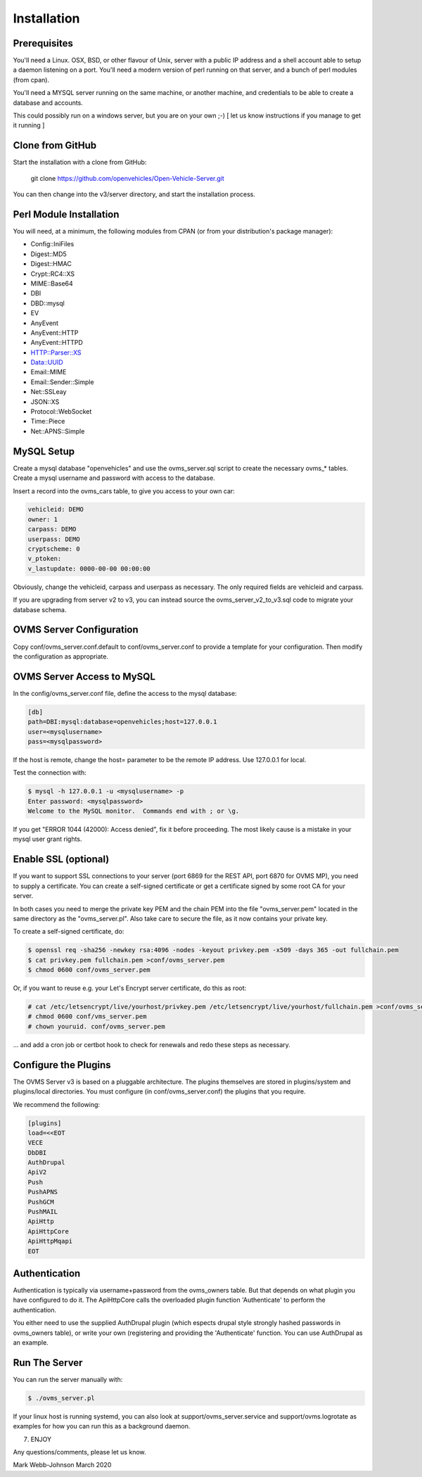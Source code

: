 ============
Installation
============

-------------
Prerequisites
-------------

You'll need a Linux. OSX, BSD, or other flavour of Unix, server with a public IP address and
a shell account able to setup a daemon listening on a port. You'll need a modern version of
perl running on that server, and a bunch of perl modules (from cpan).

You'll need a MYSQL server running on the same machine, or another machine, and credentials
to be able to create a database and accounts.

This could possibly run on a windows server, but you are on your own ;-)
[ let us know instructions if you manage to get it running ]

-----------------
Clone from GitHub
-----------------

Start the installation with a clone from GitHub:

    git clone https://github.com/openvehicles/Open-Vehicle-Server.git

You can then change into the v3/server directory, and start the installation process.


------------------------
Perl Module Installation
------------------------

You will need, at a minimum, the following modules from CPAN (or from your distribution's package manager):

* Config::IniFiles
* Digest::MD5
* Digest::HMAC
* Crypt::RC4::XS
* MIME::Base64
* DBI
* DBD::mysql
* EV
* AnyEvent
* AnyEvent::HTTP
* AnyEvent::HTTPD
* HTTP::Parser::XS
* Data::UUID
* Email::MIME
* Email::Sender::Simple
* Net::SSLeay
* JSON::XS
* Protocol::WebSocket
* Time::Piece
* Net::APNS::Simple

-----------
MySQL Setup
-----------

Create a mysql database "openvehicles" and use the ovms_server.sql script to create
the necessary ovms_* tables. Create a mysql username and password with
access to the database.

Insert a record into the ovms_cars table, to give you access to your own car:

.. code-block:: text

  vehicleid: DEMO
  owner: 1
  carpass: DEMO
  userpass: DEMO
  cryptscheme: 0
  v_ptoken:
  v_lastupdate: 0000-00-00 00:00:00

Obviously, change the vehicleid, carpass and userpass as necessary. The only required fields are
vehicleid and carpass.

If you are upgrading from server v2 to v3, you can instead source the ovms_server_v2_to_v3.sql
code to migrate your database schema.

-------------------------
OVMS Server Configuration
-------------------------

Copy conf/ovms_server.conf.default to conf/ovms_server.conf to provide a template for your
configuration. Then modify the configuration as appropriate.

---------------------------
OVMS Server Access to MySQL
---------------------------

In the config/ovms_server.conf file, define the access to the mysql database:

.. code-block:: text

  [db]
  path=DBI:mysql:database=openvehicles;host=127.0.0.1
  user=<mysqlusername>
  pass=<mysqlpassword>

If the host is remote, change the host= parameter to be the remote IP address. Use 127.0.0.1 for local.

Test the connection with:

.. code-block:: text

  $ mysql -h 127.0.0.1 -u <mysqlusername> -p
  Enter password: <mysqlpassword>
  Welcome to the MySQL monitor.  Commands end with ; or \g.

If you get "ERROR 1044 (42000): Access denied", fix it before proceeding. The most likely cause
is a mistake in your mysql user grant rights.

---------------------
Enable SSL (optional)
---------------------

If you want to support SSL connections to your server (port 6869 for the REST API, port 6870 for
OVMS MP), you need to supply a certificate. You can create a self-signed certificate or get a
certificate signed by some root CA for your server.

In both cases you need to merge the private key PEM and the chain PEM into the file "ovms_server.pem"
located in the same directory as the "ovms_server.pl". Also take care to secure the file, as it now
contains your private key.

To create a self-signed certificate, do:

.. code-block:: text

  $ openssl req -sha256 -newkey rsa:4096 -nodes -keyout privkey.pem -x509 -days 365 -out fullchain.pem
  $ cat privkey.pem fullchain.pem >conf/ovms_server.pem
  $ chmod 0600 conf/ovms_server.pem

Or, if you want to reuse e.g. your Let's Encrypt server certificate, do this as root:

.. code-block:: text

  # cat /etc/letsencrypt/live/yourhost/privkey.pem /etc/letsencrypt/live/yourhost/fullchain.pem >conf/ovms_server.pem
  # chmod 0600 conf/vms_server.pem
  # chown youruid. conf/ovms_server.pem

… and add a cron job or certbot hook to check for renewals and redo these steps as necessary.

---------------------
Configure the Plugins
---------------------

The OVMS Server v3 is based on a pluggable architecture. The plugins themselves are stored
in plugins/system and plugins/local directories. You must configure (in conf/ovms_server.conf)
the plugins that you require.

We recommend the following:

.. code-block:: text

  [plugins]
  load=<<EOT
  VECE
  DbDBI
  AuthDrupal
  ApiV2
  Push
  PushAPNS
  PushGCM
  PushMAIL
  ApiHttp
  ApiHttpCore
  ApiHttpMqapi
  EOT

--------------
Authentication
--------------

Authentication is typically via username+password from the ovms_owners table. But that depends on what plugin you have configured to do it.
The ApiHttpCore calls the overloaded plugin function 'Authenticate' to perform the authentication.

You either need to use the supplied AuthDrupal plugin (which espects drupal style strongly hashed passwords in ovms_owners table),
or write your own (registering and providing the 'Authenticate' function. You can use AuthDrupal as an example.

--------------
Run The Server
--------------

You can run the server manually with:

.. code-block:: text

  $ ./ovms_server.pl

If your linux host is running systemd, you can also look at support/ovms_server.service
and support/ovms.logrotate as examples for how you can run this as a background
daemon.

7. ENJOY

Any questions/comments, please let us know.

Mark Webb-Johnson
March 2020
